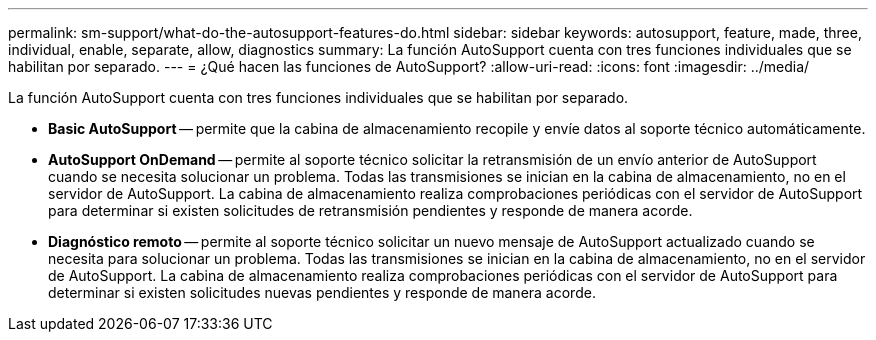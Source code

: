 ---
permalink: sm-support/what-do-the-autosupport-features-do.html 
sidebar: sidebar 
keywords: autosupport, feature, made, three, individual, enable, separate, allow, diagnostics 
summary: La función AutoSupport cuenta con tres funciones individuales que se habilitan por separado. 
---
= ¿Qué hacen las funciones de AutoSupport?
:allow-uri-read: 
:icons: font
:imagesdir: ../media/


[role="lead"]
La función AutoSupport cuenta con tres funciones individuales que se habilitan por separado.

* *Basic AutoSupport* -- permite que la cabina de almacenamiento recopile y envíe datos al soporte técnico automáticamente.
* *AutoSupport OnDemand* -- permite al soporte técnico solicitar la retransmisión de un envío anterior de AutoSupport cuando se necesita solucionar un problema. Todas las transmisiones se inician en la cabina de almacenamiento, no en el servidor de AutoSupport. La cabina de almacenamiento realiza comprobaciones periódicas con el servidor de AutoSupport para determinar si existen solicitudes de retransmisión pendientes y responde de manera acorde.
* *Diagnóstico remoto* -- permite al soporte técnico solicitar un nuevo mensaje de AutoSupport actualizado cuando se necesita para solucionar un problema. Todas las transmisiones se inician en la cabina de almacenamiento, no en el servidor de AutoSupport. La cabina de almacenamiento realiza comprobaciones periódicas con el servidor de AutoSupport para determinar si existen solicitudes nuevas pendientes y responde de manera acorde.

